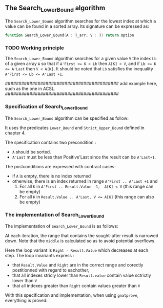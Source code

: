 #+EXPORT_FILE_NAME: ../../../binary-search/Search_Lower_Bound.org
#+OPTIONS: author:nil title:nil toc:nil

**  The Search_Lower_Bound algorithm

The ~Search_Lower_Bound~ algorithm searches for the lowest index at which a value can be found in a sorted array.
Its signature can be expressed as:
#+BEGIN_SRC ada 
 function Search_Lower_Bound(A : T_arr; V : T) return Option
#+END_SRC

*** TODO Working principle 

The ~Search_Lower_Bound~ algorithm searches for a given value ~V~ the index ~Lb~ of a given array ~A~ 
so that if ~A'First <= K < Lb~ then ~A[K] < V~, and if ~Lb <= K <= A'Last~ then ~V < A[K]~. It should
be noted that ~Lb~ satisfies the inequality ~A'First <= Lb <= A'Last +1~.

##########################################
add example here, such as the one in ACSL.
##########################################

*** Specification of Search_Lower_Bound

The ~Search_Lower_Bound~ algorithm can be specified as follow:

#+INCLUDE ../../../binary-search/search_lower_bound_p.ads :src ada :lines "9-22"

It uses the predicates ~Lower_Bound~ and ~Strict_Upper_Bound~ defined in chapter 4.

The specification contains two precondition :
- ~A~ should be sorted.
- ~A'Last~ must be less than Positive'Last since the result can be ~A'Last+1~.
The postconditions are expressed with contract cases:
- if ~A~ is empty, there is no index returned
- otherwise, there is an index returned in range ~A'First .. A'Last +1~ and
  1. For all ~K~ in ~A'First .. Result.Value -1,  A[K] < V~ (this range can be empty)
  2. For all ~K~ in ~Result.Value .. A'Last, V <= A[K]~ (this range can also be empty)
     
*** The implementation of Search_Lower_Bound

The implementation of ~Search_Lower_Bound~ is as follows:

#+INCLUDE ../../../binary-search/search_lower_bound_p.ads :src ada :lines "4-44"

At each iteration, the range that contains the sought-after result is narrowed down. Note
that the ~middle~ is calculated so as to avoid potential overflows.


Here the loop variant is ~Right - Result.Value~ which decreases at each step.
The loop invariants express :
- that ~Result.Value~ and ~Right~ are in the correct range and corectly postitionned with regard to eachother,
- that all indexes stricly lower than ~Result.value~ contain value sctrictly lower than ~V~
- that all indexes greater than ~Right~ contain values greater than ~V~

With this specification and implementation, when using ~gnatprove~, everything is proved.
